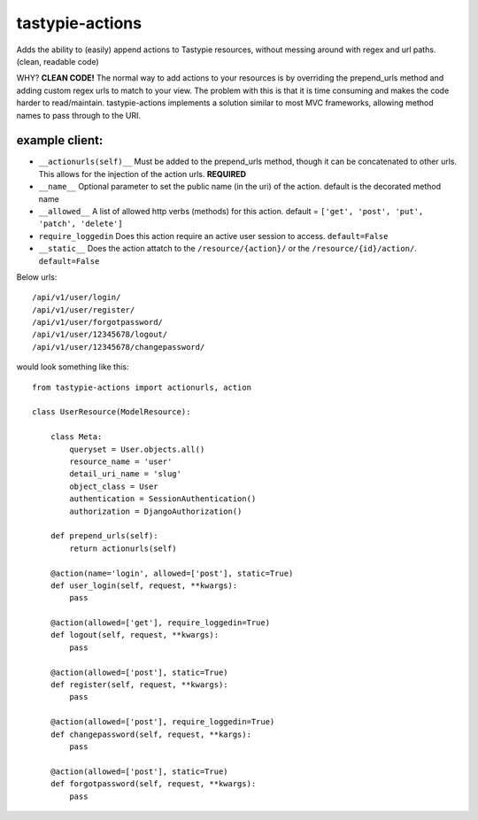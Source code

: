 ================
tastypie-actions
================

Adds the ability to (easily) append actions to Tastypie resources, without messing around with regex and url paths. (clean, readable code)

WHY?
**CLEAN CODE!** The normal way to add actions to your resources is by overriding the prepend_urls method and adding custom regex urls to match to your view.  The problem with this is that it is time consuming and makes the code harder to read/maintain.  tastypie-actions implements a solution similar to most MVC frameworks, allowing method names to pass through to the URI.

---------------
example client:
---------------
* ``__actionurls(self)__`` Must be added to the prepend_urls method, though it can be concatenated to other urls.  This allows for the injection of the action urls. **REQUIRED**
* ``__name__`` Optional parameter to set the public name (in the uri) of the action. default is the decorated method name
* ``__allowed__`` A list of allowed http verbs (methods) for this action. default = ``['get', 'post', 'put', 'patch', 'delete']``
* ``require_loggedin`` Does this action require an active user session to access. ``default=False``
* ``__static__`` Does the action attatch to the ``/resource/{action}/`` or the ``/resource/{id}/action/``.  ``default=False``

Below urls::

    /api/v1/user/login/
    /api/v1/user/register/
    /api/v1/user/forgotpassword/
    /api/v1/user/12345678/logout/
    /api/v1/user/12345678/changepassword/


would look something like this::

   from tastypie-actions import actionurls, action

   class UserResource(ModelResource):

       class Meta:
           queryset = User.objects.all()
           resource_name = 'user'
           detail_uri_name = 'slug'
           object_class = User
           authentication = SessionAuthentication()
           authorization = DjangoAuthorization()

       def prepend_urls(self):
           return actionurls(self)

       @action(name='login', allowed=['post'], static=True)
       def user_login(self, request, **kwargs):
           pass

       @action(allowed=['get'], require_loggedin=True)
       def logout(self, request, **kwargs):
           pass

       @action(allowed=['post'], static=True)
       def register(self, request, **kwargs):
           pass

       @action(allowed=['post'], require_loggedin=True)
       def changepassword(self, request, **kargs):
           pass

       @action(allowed=['post'], static=True)
       def forgotpassword(self, request, **kwargs):
           pass

